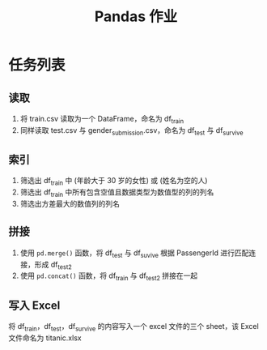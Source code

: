 #+TITLE: Pandas 作业
#+OPTIONS: \n:t

* 任务列表
** 读取
1. 将 train.csv 读取为一个 DataFrame，命名为 df_train
2. 同样读取 test.csv 与 gender_submission.csv，命名为 df_test 与 df_survive
** 索引
1. 筛选出 df_train 中 (年龄大于 30 岁的女性) 或 (姓名为空的人)
2. 筛选出 df_train 中所有包含空值且数据类型为数值型的列的列名
3. 筛选出方差最大的数值列的列名
** 拼接
1. 使用 =pd.merge()= 函数，将 df_test 与 df_suvive 根据 PassengerId 进行匹配连接，形成 df_test2
2. 使用 =pd.concat()= 函数，将 df_train 与 df_test2 拼接在一起
** 写入 Excel
将 df_train，df_test，df_survive 的内容写入一个 excel 文件的三个 sheet，该 Excel 文件命名为 titanic.xlsx
